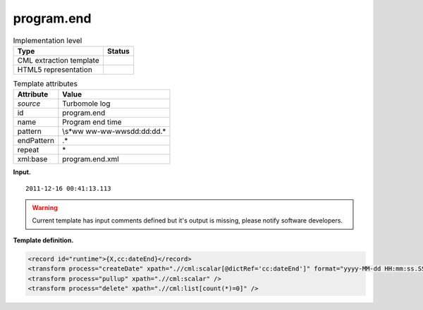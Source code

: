 .. _program.end-d3e36329:

program.end
===========

.. table:: Implementation level

   +-----------------------------------+-----------------------------------+
   | Type                              | Status                            |
   +===================================+===================================+
   | CML extraction template           | |image0|                          |
   +-----------------------------------+-----------------------------------+
   | HTML5 representation              | |image1|                          |
   +-----------------------------------+-----------------------------------+

.. table:: Template attributes

   +-----------------------------------+-----------------------------------+
   | Attribute                         | Value                             |
   +===================================+===================================+
   | *source*                          | Turbomole log                     |
   +-----------------------------------+-----------------------------------+
   | id                                | program.end                       |
   +-----------------------------------+-----------------------------------+
   | name                              | Program end time                  |
   +-----------------------------------+-----------------------------------+
   | pattern                           | \\s*\w\w                          |
   |                                   | \w\w-\w\w-\w\w\s\d\d:\d\d:\d\d.\* |
   +-----------------------------------+-----------------------------------+
   | endPattern                        | .\*                               |
   +-----------------------------------+-----------------------------------+
   | repeat                            | \*                                |
   +-----------------------------------+-----------------------------------+
   | xml:base                          | program.end.xml                   |
   +-----------------------------------+-----------------------------------+

**Input.**

::

           2011-12-16 00:41:13.113
       

.. warning::

   Current template has input comments defined but it's output is
   missing, please notify software developers.

**Template definition.**

.. code:: xml

   <record id="runtime">{X,cc:dateEnd}</record>
   <transform process="createDate" xpath=".//cml:scalar[@dictRef='cc:dateEnd']" format="yyyy-MM-dd HH:mm:ss.SSS" />
   <transform process="pullup" xpath=".//cml:scalar" />
   <transform process="delete" xpath=".//cml:list[count(*)=0]" />

.. |image0| image:: ../../imgs/Total.png
.. |image1| image:: ../../imgs/None.png
